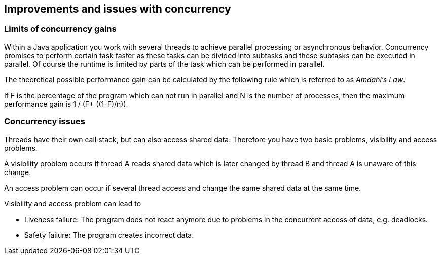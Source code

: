 == Improvements and issues with concurrency

=== Limits of concurrency gains
		
Within a Java application you work with several threads to
achieve parallel processing or asynchronous behavior.
Concurrency promises to perform certain task faster as these
tasks can
be divided into subtasks and these subtasks can
be executed
in parallel. Of course the runtime is limited by parts of
the task
which can be performed in parallel.
		
The theoretical possible
performance gain can be
calculated by the following rule
which is referred to as
_Amdahl's Law_.
		
If F is the
percentage of the program
which can not run in
parallel
and N is the
number of processes, then
the maximum
performance
gain is 1 / (F+ \((1-F)/n)).
		
=== Concurrency issues

Threads have their own call stack, but can also access shared
data. Therefore you have two basic problems,
visibility and access
problems.
		
A visibility problem occurs if thread A reads shared data which
is later changed by thread B and thread A is
unaware of this
change.
		
An access problem can occur if several thread access and
change
the same shared data at the same time.
		
Visibility and access problem can lead to

* Liveness failure: The program does not react anymore due to problems in the concurrent access of data, e.g. deadlocks.
* Safety failure: The program creates incorrect data.
		
